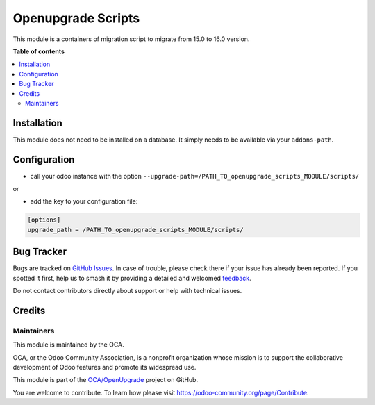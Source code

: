 ===================
Openupgrade Scripts
===================

.. 
   !!!!!!!!!!!!!!!!!!!!!!!!!!!!!!!!!!!!!!!!!!!!!!!!!!!!
   !! This file is generated by oca-gen-addon-readme !!
   !! changes will be overwritten.                   !!
   !!!!!!!!!!!!!!!!!!!!!!!!!!!!!!!!!!!!!!!!!!!!!!!!!!!!
   !! source digest: sha256:7da6722c8acab42de18d9615cd50404bcd12a077c3525e0c81d38c0fbc626b75
   !!!!!!!!!!!!!!!!!!!!!!!!!!!!!!!!!!!!!!!!!!!!!!!!!!!!

.. |badge1| image:: https://img.shields.io/badge/maturity-Beta-yellow.png
    :target: https://odoo-community.org/page/development-status
    :alt: Beta
.. |badge2| image:: https://img.shields.io/badge/licence-AGPL--3-blue.png
    :target: http://www.gnu.org/licenses/agpl-3.0-standalone.html
    :alt: License: AGPL-3
.. |badge3| image:: https://img.shields.io/badge/github-OCA%2FOpenUpgrade-lightgray.png?logo=github
    :target: https://github.com/OCA/OpenUpgrade/tree/16.0/openupgrade_scripts
    :alt: OCA/OpenUpgrade
.. |badge4| image:: https://img.shields.io/badge/weblate-Translate%20me-F47D42.png
    :target: https://translation.odoo-community.org/projects/OpenUpgrade-16-0/OpenUpgrade-16-0-openupgrade_scripts
    :alt: Translate me on Weblate
.. |badge5| image:: https://img.shields.io/badge/runboat-Try%20me-875A7B.png
    :target: https://runboat.odoo-community.org/builds?repo=OCA/OpenUpgrade&target_branch=16.0
    :alt: Try me on Runboat

|badge1| |badge2| |badge3| |badge4| |badge5|

This module is a containers of migration script to migrate from 15.0 to
16.0 version.

**Table of contents**

.. contents::
   :local:

Installation
============

This module does not need to be installed on a database. It simply needs
to be available via your ``addons-path``.

Configuration
=============

-  call your odoo instance with the option
   ``--upgrade-path=/PATH_TO_openupgrade_scripts_MODULE/scripts/``

or

-  add the key to your configuration file:

.. code:: shell

   [options]
   upgrade_path = /PATH_TO_openupgrade_scripts_MODULE/scripts/

Bug Tracker
===========

Bugs are tracked on `GitHub Issues <https://github.com/OCA/OpenUpgrade/issues>`_.
In case of trouble, please check there if your issue has already been reported.
If you spotted it first, help us to smash it by providing a detailed and welcomed
`feedback <https://github.com/OCA/OpenUpgrade/issues/new?body=module:%20openupgrade_scripts%0Aversion:%2016.0%0A%0A**Steps%20to%20reproduce**%0A-%20...%0A%0A**Current%20behavior**%0A%0A**Expected%20behavior**>`_.

Do not contact contributors directly about support or help with technical issues.

Credits
=======

Maintainers
-----------

This module is maintained by the OCA.

.. image:: https://odoo-community.org/logo.png
   :alt: Odoo Community Association
   :target: https://odoo-community.org

OCA, or the Odoo Community Association, is a nonprofit organization whose
mission is to support the collaborative development of Odoo features and
promote its widespread use.

This module is part of the `OCA/OpenUpgrade <https://github.com/OCA/OpenUpgrade/tree/16.0/openupgrade_scripts>`_ project on GitHub.

You are welcome to contribute. To learn how please visit https://odoo-community.org/page/Contribute.
